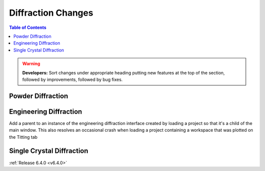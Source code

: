 ===================
Diffraction Changes
===================

.. contents:: Table of Contents
   :local:

.. warning:: **Developers:** Sort changes under appropriate heading
    putting new features at the top of the section, followed by
    improvements, followed by bug fixes.

Powder Diffraction
------------------

Engineering Diffraction
-----------------------

Add a parent to an instance of the engineering diffraction interface created by loading a project so that it's a child of the main window. This also resolves an occasional crash when loading a project containing a workspace that was plotted on the Titting tab

Single Crystal Diffraction
--------------------------

:ref:`Release 6.4.0 <v6.4.0>`